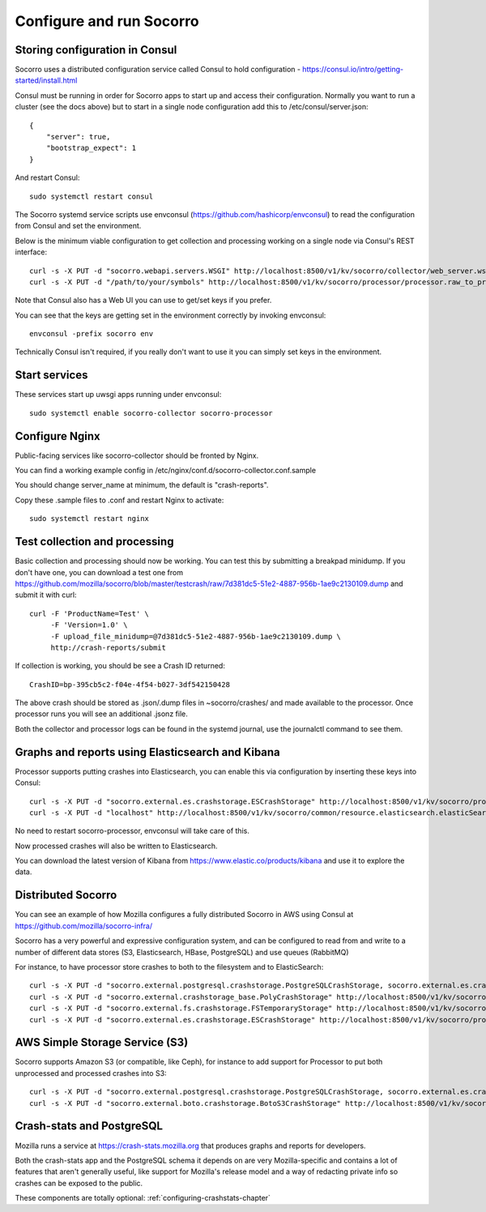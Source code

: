 .. index:: configuring-socorro

Configure and run Socorro
=========================

Storing configuration in Consul
-------------------------------

Socorro uses a distributed configuration service called Consul to hold
configuration - https://consul.io/intro/getting-started/install.html

Consul must be running in order for Socorro apps to start up and access
their configuration. Normally you want to run a cluster (see the docs above)
but to start in a single node configuration add this to
/etc/consul/server.json::

  {
      "server": true,
      "bootstrap_expect": 1
  }

And restart Consul::

  sudo systemctl restart consul

The Socorro systemd service scripts use envconsul
(https://github.com/hashicorp/envconsul) to read the configuration from Consul
and set the environment.

Below is the minimum viable configuration to get collection and
processing working on a single node via Consul's REST interface::

    curl -s -X PUT -d "socorro.webapi.servers.WSGI" http://localhost:8500/v1/kv/socorro/collector/web_server.wsgi_server_class
    curl -s -X PUT -d "/path/to/your/symbols" http://localhost:8500/v1/kv/socorro/processor/processor.raw_to_processed_transform.BreakpadStackwalkerRule.processor_symbols_pathname_list

Note that Consul also has a Web UI you can use to get/set keys if you prefer.

You can see that the keys are getting set in the environment correctly
by invoking envconsul::

  envconsul -prefix socorro env

Technically Consul isn't required, if you really don't want to use it you
can simply set keys in the environment.

Start services
--------------

These services start up uwsgi apps running under envconsul::

    sudo systemctl enable socorro-collector socorro-processor

Configure Nginx
---------------

Public-facing services like socorro-collector should be fronted by Nginx.

You can find a working example config in
/etc/nginx/conf.d/socorro-collector.conf.sample

You should change server_name at minimum, the default is "crash-reports".

Copy these .sample files to .conf and restart Nginx to activate::

  sudo systemctl restart nginx

Test collection and processing
------------------------------

Basic collection and processing should now be working. You can test this
by submitting a breakpad minidump. If you don't have one, you can download a test one from https://github.com/mozilla/socorro/blob/master/testcrash/raw/7d381dc5-51e2-4887-956b-1ae9c2130109.dump and submit it with curl::

  curl -F 'ProductName=Test' \
       -F 'Version=1.0' \
       -F upload_file_minidump=@7d381dc5-51e2-4887-956b-1ae9c2130109.dump \
       http://crash-reports/submit

If collection is working, you should be see a Crash ID returned::

  CrashID=bp-395cb5c2-f04e-4f54-b027-3df542150428

The above crash should be stored as .json/.dump files in ~socorro/crashes/ and
made available to the processor. Once processor runs you will see an additional
.jsonz file.

Both the collector and processor logs can be found in the systemd journal, use
the journalctl command to see them.

Graphs and reports using Elasticsearch and Kibana
-------------------------------------------------

Processor supports putting crashes into Elasticsearch, you can enable this
via configuration by inserting these keys into Consul::

  curl -s -X PUT -d "socorro.external.es.crashstorage.ESCrashStorage" http://localhost:8500/v1/kv/socorro/processor/destination.storage0.crashstorage_class
  curl -s -X PUT -d "localhost" http://localhost:8500/v1/kv/socorro/common/resource.elasticsearch.elasticSearchHostname

No need to restart socorro-processor, envconsul will take care of this.

Now processed crashes will also be written to Elasticsearch.

You can download the latest version of Kibana from 
https://www.elastic.co/products/kibana and use it to explore the data.

Distributed Socorro
-------------------

You can see an example of how Mozilla configures a fully distributed Socorro
in AWS using Consul at https://github.com/mozilla/socorro-infra/

Socorro has a very powerful and expressive configuration system, and can
be configured to read from and write to a number of different data stores 
(S3, Elasticsearch, HBase, PostgreSQL) and use queues (RabbitMQ)

For instance, to have processor store crashes to both to the filesystem and to
ElasticSearch::

  curl -s -X PUT -d "socorro.external.postgresql.crashstorage.PostgreSQLCrashStorage, socorro.external.es.crashstorage.ESCrashStorage, socorro.external.boto.crashstorage.BotoS3CrashStorage" http://localhost:8500/v1/kv/socorro/processor/destination.storage_classes
  curl -s -X PUT -d "socorro.external.crashstorage_base.PolyCrashStorage" http://localhost:8500/v1/kv/socorro/processor/destination.crashstorage_class
  curl -s -X PUT -d "socorro.external.fs.crashstorage.FSTemporaryStorage" http://localhost:8500/v1/kv/socorro/processor/storage.crashstorage0_class=socorro.external.fs.crashstorage.FSTemporaryStorage
  curl -s -X PUT -d "socorro.external.es.crashstorage.ESCrashStorage" http://localhost:8500/v1/kv/socorro/processor/destination.storage1.crashstorage_class

AWS Simple Storage Service (S3)
-------------------------------

Socorro supports Amazon S3 (or compatible, like Ceph), for instance to add
support for Processor to put both unprocessed and processed crashes into S3::

  curl -s -X PUT -d "socorro.external.postgresql.crashstorage.PostgreSQLCrashStorage, socorro.external.es.crashstorage.ESCrashStorage, socorro.external.boto.crashstorage.BotoS3CrashStorage" http://localhost:8500/v1/kv/socorro/processor/destination.storage_classes
  curl -s -X PUT -d "socorro.external.boto.crashstorage.BotoS3CrashStorage" http://localhost:8500/v1/kv/socorro/processor/destination.storage2.crashstorage_class

Crash-stats and PostgreSQL
--------------------------

Mozilla runs a service at https://crash-stats.mozilla.org that produces
graphs and reports for developers.

Both the crash-stats app and the PostgreSQL schema it depends on are very
Mozilla-specific and contains a lot of features that aren't generally useful,
like support for Mozilla's release model and a way of redacting private info
so crashes can be exposed to the public.

These components are totally optional:
:ref:`configuring-crashstats-chapter`
